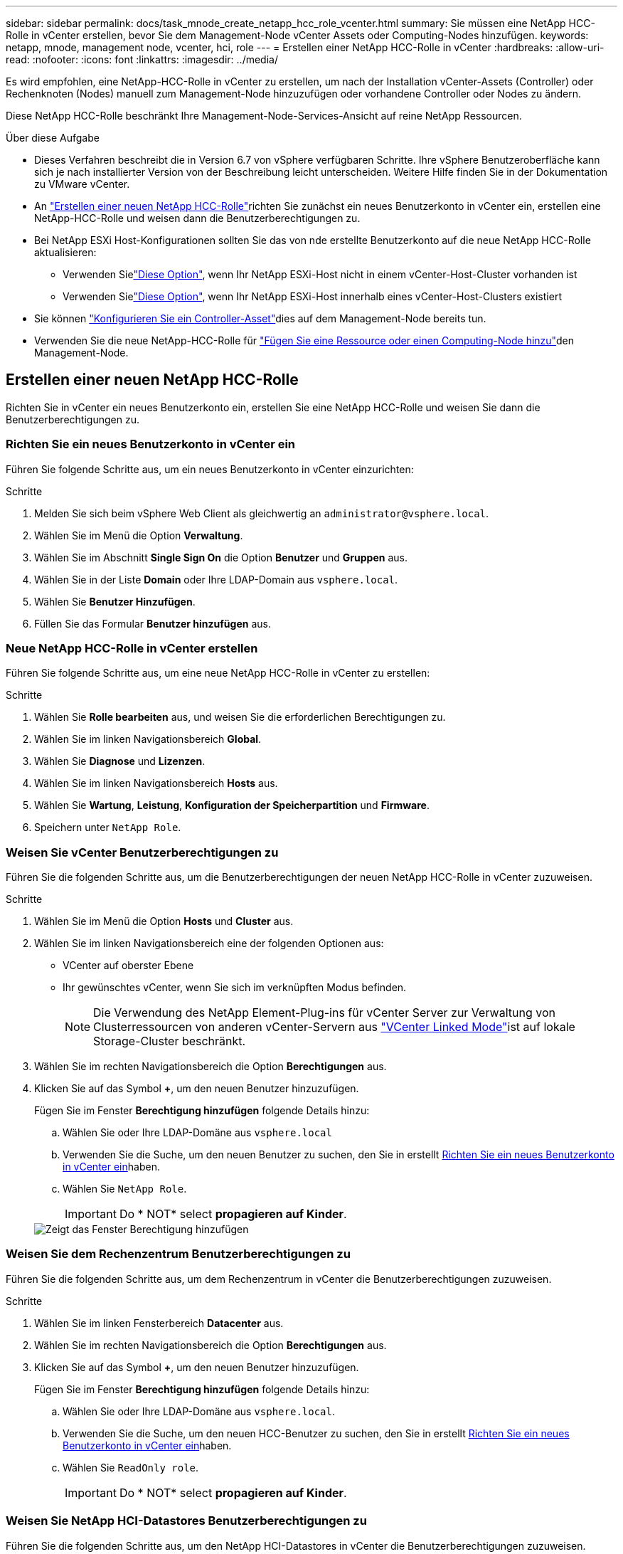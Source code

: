 ---
sidebar: sidebar 
permalink: docs/task_mnode_create_netapp_hcc_role_vcenter.html 
summary: Sie müssen eine NetApp HCC-Rolle in vCenter erstellen, bevor Sie dem Management-Node vCenter Assets oder Computing-Nodes hinzufügen. 
keywords: netapp, mnode, management node, vcenter, hci, role 
---
= Erstellen einer NetApp HCC-Rolle in vCenter
:hardbreaks:
:allow-uri-read: 
:nofooter: 
:icons: font
:linkattrs: 
:imagesdir: ../media/


[role="lead"]
Es wird empfohlen, eine NetApp-HCC-Rolle in vCenter zu erstellen, um nach der Installation vCenter-Assets (Controller) oder Rechenknoten (Nodes) manuell zum Management-Node hinzuzufügen oder vorhandene Controller oder Nodes zu ändern.

Diese NetApp HCC-Rolle beschränkt Ihre Management-Node-Services-Ansicht auf reine NetApp Ressourcen.

.Über diese Aufgabe
* Dieses Verfahren beschreibt die in Version 6.7 von vSphere verfügbaren Schritte. Ihre vSphere Benutzeroberfläche kann sich je nach installierter Version von der Beschreibung leicht unterscheiden. Weitere Hilfe finden Sie in der Dokumentation zu VMware vCenter.
* An link:task_mnode_create_netapp_hcc_role_vcenter.html#create-a-new-netapp-hcc-role["Erstellen einer neuen NetApp HCC-Rolle"]richten Sie zunächst ein neues Benutzerkonto in vCenter ein, erstellen eine NetApp-HCC-Rolle und weisen dann die Benutzerberechtigungen zu.
* Bei NetApp ESXi Host-Konfigurationen sollten Sie das von nde erstellte Benutzerkonto auf die neue NetApp HCC-Rolle aktualisieren:
+
** Verwenden Sielink:task_mnode_create_netapp_hcc_role_vcenter.html#netapp-esxi-host-does-not-exist-in-a-vcenter-host-cluster["Diese Option"], wenn Ihr NetApp ESXi-Host nicht in einem vCenter-Host-Cluster vorhanden ist
** Verwenden Sielink:task_mnode_create_netapp_hcc_role_vcenter.html#netapp-esxi-host-exists-in-a-vcenter-host-cluster["Diese Option"], wenn Ihr NetApp ESXi-Host innerhalb eines vCenter-Host-Clusters existiert


* Sie können link:task_mnode_create_netapp_hcc_role_vcenter.html#controller-asset-already-exists-on-the-management-node["Konfigurieren Sie ein Controller-Asset"]dies auf dem Management-Node bereits tun.
* Verwenden Sie die neue NetApp-HCC-Rolle für link:task_mnode_create_netapp_hcc_role_vcenter.html#add-an-asset-or-a-compute-node-to-the-management-node["Fügen Sie eine Ressource oder einen Computing-Node hinzu"]den Management-Node.




== Erstellen einer neuen NetApp HCC-Rolle

Richten Sie in vCenter ein neues Benutzerkonto ein, erstellen Sie eine NetApp HCC-Rolle und weisen Sie dann die Benutzerberechtigungen zu.



=== Richten Sie ein neues Benutzerkonto in vCenter ein

Führen Sie folgende Schritte aus, um ein neues Benutzerkonto in vCenter einzurichten:

.Schritte
. Melden Sie sich beim vSphere Web Client als gleichwertig an `\administrator@vsphere.local`.
. Wählen Sie im Menü die Option *Verwaltung*.
. Wählen Sie im Abschnitt *Single Sign On* die Option *Benutzer* und *Gruppen* aus.
. Wählen Sie in der Liste *Domain* oder Ihre LDAP-Domain aus `vsphere.local`.
. Wählen Sie *Benutzer Hinzufügen*.
. Füllen Sie das Formular *Benutzer hinzufügen* aus.




=== Neue NetApp HCC-Rolle in vCenter erstellen

Führen Sie folgende Schritte aus, um eine neue NetApp HCC-Rolle in vCenter zu erstellen:

.Schritte
. Wählen Sie *Rolle bearbeiten* aus, und weisen Sie die erforderlichen Berechtigungen zu.
. Wählen Sie im linken Navigationsbereich *Global*.
. Wählen Sie *Diagnose* und *Lizenzen*.
. Wählen Sie im linken Navigationsbereich *Hosts* aus.
. Wählen Sie *Wartung*, *Leistung*, *Konfiguration der Speicherpartition* und *Firmware*.
. Speichern unter `NetApp Role`.




=== Weisen Sie vCenter Benutzerberechtigungen zu

Führen Sie die folgenden Schritte aus, um die Benutzerberechtigungen der neuen NetApp HCC-Rolle in vCenter zuzuweisen.

.Schritte
. Wählen Sie im Menü die Option *Hosts* und *Cluster* aus.
. Wählen Sie im linken Navigationsbereich eine der folgenden Optionen aus:
+
** VCenter auf oberster Ebene
** Ihr gewünschtes vCenter, wenn Sie sich im verknüpften Modus befinden.
+

NOTE: Die Verwendung des NetApp Element-Plug-ins für vCenter Server zur Verwaltung von Clusterressourcen von anderen vCenter-Servern aus link:https://docs.netapp.com/us-en/vcp/vcp_concept_linkedmode.html["VCenter Linked Mode"^]ist auf lokale Storage-Cluster beschränkt.



. Wählen Sie im rechten Navigationsbereich die Option *Berechtigungen* aus.
. Klicken Sie auf das Symbol *+*, um den neuen Benutzer hinzuzufügen.
+
Fügen Sie im Fenster *Berechtigung hinzufügen* folgende Details hinzu:

+
.. Wählen Sie oder Ihre LDAP-Domäne aus `vsphere.local`
.. Verwenden Sie die Suche, um den neuen Benutzer zu suchen, den Sie in erstellt <<Richten Sie ein neues Benutzerkonto in vCenter ein>>haben.
.. Wählen Sie `NetApp Role`.
+

IMPORTANT: Do * NOT* select *propagieren auf Kinder*.

+
image::mnode_new_HCC_role_vcenter.PNG[Zeigt das Fenster Berechtigung hinzufügen]







=== Weisen Sie dem Rechenzentrum Benutzerberechtigungen zu

Führen Sie die folgenden Schritte aus, um dem Rechenzentrum in vCenter die Benutzerberechtigungen zuzuweisen.

.Schritte
. Wählen Sie im linken Fensterbereich *Datacenter* aus.
. Wählen Sie im rechten Navigationsbereich die Option *Berechtigungen* aus.
. Klicken Sie auf das Symbol *+*, um den neuen Benutzer hinzuzufügen.
+
Fügen Sie im Fenster *Berechtigung hinzufügen* folgende Details hinzu:

+
.. Wählen Sie oder Ihre LDAP-Domäne aus `vsphere.local`.
.. Verwenden Sie die Suche, um den neuen HCC-Benutzer zu suchen, den Sie in erstellt <<Richten Sie ein neues Benutzerkonto in vCenter ein>>haben.
.. Wählen Sie `ReadOnly role`.
+

IMPORTANT: Do * NOT* select *propagieren auf Kinder*.







=== Weisen Sie NetApp HCI-Datastores Benutzerberechtigungen zu

Führen Sie die folgenden Schritte aus, um den NetApp HCI-Datastores in vCenter die Benutzerberechtigungen zuzuweisen.

.Schritte
. Wählen Sie im linken Fensterbereich *Datacenter* aus.
. Erstellen Sie einen neuen Speicherordner. Klicken Sie mit der rechten Maustaste auf *Datacenter* und wählen Sie *Speicherordner erstellen*.
. Übertragen Sie alle NetApp HCI-Datastores vom Storage-Cluster und lokal auf den Computing-Node in den neuen Speicherordner.
. Wählen Sie den neuen Speicherordner aus.
. Wählen Sie im rechten Navigationsbereich die Option *Berechtigungen* aus.
. Klicken Sie auf das Symbol *+*, um den neuen Benutzer hinzuzufügen.
+
Fügen Sie im Fenster *Berechtigung hinzufügen* folgende Details hinzu:

+
.. Wählen Sie oder Ihre LDAP-Domäne aus `vsphere.local`.
.. Verwenden Sie die Suche, um den neuen HCC-Benutzer zu suchen, den Sie in erstellt <<Richten Sie ein neues Benutzerkonto in vCenter ein>>haben.
.. Wählen Sie `Administrator role`
.. Wählen Sie *auf Kinder übertragen*.






=== Weisen Sie einem NetApp Host-Cluster Benutzerberechtigungen zu

Führen Sie die folgenden Schritte durch, um die Benutzerberechtigungen einem NetApp Host-Cluster in vCenter zuzuweisen.

.Schritte
. Wählen Sie im linken Navigationsbereich das NetApp Host-Cluster aus.
. Wählen Sie im rechten Navigationsbereich die Option *Berechtigungen* aus.
. Klicken Sie auf das Symbol *+*, um den neuen Benutzer hinzuzufügen.
+
Fügen Sie im Fenster *Berechtigung hinzufügen* folgende Details hinzu:

+
.. Wählen Sie oder Ihre LDAP-Domäne aus `vsphere.local`.
.. Verwenden Sie die Suche, um den neuen HCC-Benutzer zu suchen, den Sie in erstellt <<Richten Sie ein neues Benutzerkonto in vCenter ein>>haben.
.. Oder `Administrator` auswählen `NetApp Role`.
.. Wählen Sie *auf Kinder übertragen*.






== NetApp ESXi Hostkonfigurationen

Bei NetApp ESXi Hostkonfigurationen sollten Sie das von der nde erstellte Benutzerkonto auf die neue NetApp HCC-Rolle aktualisieren.



=== Der NetApp ESXi-Host ist nicht in einem vCenter-Host-Cluster vorhanden

Wenn der NetApp ESXi-Host nicht in einem vCenter-Host-Cluster vorhanden ist, können Sie das folgende Verfahren verwenden, um die NetApp HCC-Rolle und Benutzerberechtigungen in vCenter zuzuweisen.

.Schritte
. Wählen Sie im Menü die Option *Hosts* und *Cluster* aus.
. Wählen Sie im linken Navigationsbereich den NetApp ESXi Host aus.
. Wählen Sie im rechten Navigationsbereich die Option *Berechtigungen* aus.
. Klicken Sie auf das Symbol *+*, um den neuen Benutzer hinzuzufügen.
+
Fügen Sie im Fenster *Berechtigung hinzufügen* folgende Details hinzu:

+
.. Wählen Sie oder Ihre LDAP-Domäne aus `vsphere.local`.
.. Verwenden Sie die Suche, um den neuen Benutzer zu suchen, den Sie in erstellt <<Richten Sie ein neues Benutzerkonto in vCenter ein>>haben.
.. Oder `Administrator` auswählen `NetApp Role`.


. Wählen Sie *auf Kinder übertragen*.




=== Der NetApp ESXi-Host ist in einem vCenter-Host-Cluster vorhanden

Wenn ein NetApp ESXi Host innerhalb eines vCenter Host Clusters mit ESXi Hosts anderer Anbieter vorhanden ist, können Sie im folgenden Verfahren die NetApp HCC-Rolle und die Benutzerberechtigungen in vCenter zuweisen.

. Wählen Sie im Menü die Option *Hosts* und *Cluster* aus.
. Erweitern Sie im linken Navigationsbereich den gewünschten Host-Cluster.
. Wählen Sie im rechten Navigationsbereich die Option *Berechtigungen* aus.
. Klicken Sie auf das Symbol *+*, um den neuen Benutzer hinzuzufügen.
+
Fügen Sie im Fenster *Berechtigung hinzufügen* folgende Details hinzu:

+
.. Wählen Sie oder Ihre LDAP-Domäne aus `vsphere.local`.
.. Verwenden Sie die Suche, um den neuen Benutzer zu suchen, den Sie in erstellt <<Richten Sie ein neues Benutzerkonto in vCenter ein>>haben.
.. Wählen Sie `NetApp Role`.
+

IMPORTANT: Do * NOT* select *propagieren auf Kinder*.



. Wählen Sie im linken Navigationsbereich einen NetApp ESXi Host aus.
. Wählen Sie im rechten Navigationsbereich die Option *Berechtigungen* aus.
. Klicken Sie auf das Symbol *+*, um den neuen Benutzer hinzuzufügen.
+
Fügen Sie im Fenster *Berechtigung hinzufügen* folgende Details hinzu:

+
.. Wählen Sie oder Ihre LDAP-Domäne aus `vsphere.local`.
.. Verwenden Sie die Suche, um den neuen Benutzer zu suchen, den Sie in erstellt <<Richten Sie ein neues Benutzerkonto in vCenter ein>>haben.
.. Oder `Administrator` auswählen `NetApp Role`.
.. Wählen Sie *auf Kinder übertragen*.


. Wiederholen Sie diesen Vorgang für verbleibende NetApp ESXi Hosts im Host-Cluster.




== Die Controller-Ressource ist bereits auf dem Management-Node vorhanden

Wenn auf dem Verwaltungsknoten bereits ein Controller-Asset vorhanden ist, führen Sie die folgenden Schritte aus, um den Controller mithilfe vonzu konfigurieren `PUT /assets /{asset_id} /controllers /{controller_id}`.

.Schritte
. Zugriff auf die mNode-Service-API-UI auf dem Management-Node:
+
`https://<ManagementNodeIP>/mnode`

. Wählen Sie *autorisieren* aus, und geben Sie die Anmeldeinformationen ein, um auf die API-Aufrufe zuzugreifen.
. Wählen Sie diese Option, `GET /assets` um die übergeordnete ID zu erhalten.
. Wählen Sie `PUT /assets /{asset_id} /controllers /{controller_id}`.
+
.. Geben Sie die im Account-Setup erstellten Anmeldeinformationen in den Text der Anforderung ein.






== Fügen Sie dem Management-Node eine Ressource oder einen Computing-Node hinzu

Wenn Sie nach der Installation manuell ein neues Asset oder einen Compute-Node (und BMC-Assets) hinzufügen müssen, verwenden Sie das neue HCC-Benutzerkonto, das Sie in erstellt <<Richten Sie ein neues Benutzerkonto in vCenter ein>>haben. Weitere Informationen finden Sie unter link:task_mnode_add_assets.html["Fügen Sie dem Management-Node Computing- und Controller-Ressourcen hinzu"].



== Weitere Informationen

* https://docs.netapp.com/us-en/vcp/index.html["NetApp Element Plug-in für vCenter Server"^]


